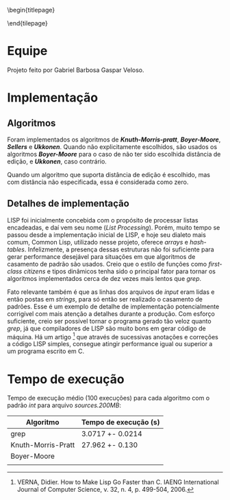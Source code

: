 #+OPTIONS: toc:nil title:nil
\begin{titlepage}
    \begin{center}
        \vspace{1cm}

	\textbf{Implementação de Algoritmos de Casamento de Padrão}

	\vspace {2cm}
	Gabriel Barbosa Gaspar Veloso

	\vfill

	CIn - UFPE Av. Jorn. Aníbal Fernandes, s/n - Cidade Universitária,
	Recife - PE, 50740-560
    \end{center}
\end{tilepage}
\pagebreak

#+TOC: headlines 2

\pagebreak

* Equipe
Projeto feito por Gabriel Barbosa Gaspar Veloso.

* Implementação
** Algoritmos
Foram implementados os algoritmos de */Knuth-Morris-pratt/*,
*/Boyer-Moore/*, */Sellers/* e */Ukkonen/*. Quando não
explicitamente escolhidos, são usados os algoritmos
*/Boyer-Moore/* para o caso de não ter sido escolhida
distância de edição, e */Ukkonen/*, caso contrário.

Quando um algoritmo que suporta distância de edição é escolhido,
mas com distância não especificada, essa é considerada como
zero.

** Detalhes de implementação
	LISP foi inicialmente concebida com o propósito de processar
listas encadeadas, e daí vem seu nome (/List Processing/). Porém, muito
tempo se passou desde a implementação inicial de LISP, e hoje seu
dialeto mais comum, Common Lisp, utilizado nesse projeto, oferece
/arrays/ e /hash-tables/. Infelizmente, a presença dessas estruturas
não foi suficiente para gerar performance desejável para situações
em que algoritmos de casamento de padrão são usados. Creio que o
estilo de funções como /first-class citizens/ e tipos dinâmicos
tenha sido o principal fator para tornar os algoritmos implementados
cerca de dez vezes mais lentos que /grep/.

	Fato relevante também é que as linhas dos arquivos de /input/
eram lidas e então postas em /strings/, para só então ser realizado o
casamento de padrões. Esse é um exemplo de detalhe de implementação
potencialmente corrigível com mais atenção a detalhes durante a
produção. Com esforço suficiente, creio ser possível tornar o programa
gerado tão veloz quanto /grep/, já que compiladores de LISP são muito
bons em gerar código de máquina. Há um artigo \footnote{VERNA, Didier.
How to Make Lisp Go Faster than C.
IAENG International Journal of Computer Science,
v. 32, n. 4, p. 499-504, 2006.}
que através de sucessivas anotações e correções a código LISP simples,
consegue atingir performance igual ou superior a um programa escrito
em C.

* Tempo de execução
Tempo de execução médio (100 execuções) para cada algoritmo
com o padrão /int/ para arquivo /sources.200MB/:

#+ATTR_LATEX: :caption \\\parbox{\footnotesize Testes realizados utilizando a ferramenta perf stat.}
| Algoritmo          | Tempo de execução (s) |
|--------------------+-----------------------|
| grep               | 3.0717 +- 0.0214      |
| Knuth-Morris-Pratt | 27.962 +- 0.130       |
| Boyer-Moore        |                       |
|                    |                       |
